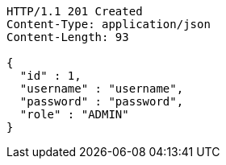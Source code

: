 [source,http,options="nowrap"]
----
HTTP/1.1 201 Created
Content-Type: application/json
Content-Length: 93

{
  "id" : 1,
  "username" : "username",
  "password" : "password",
  "role" : "ADMIN"
}
----